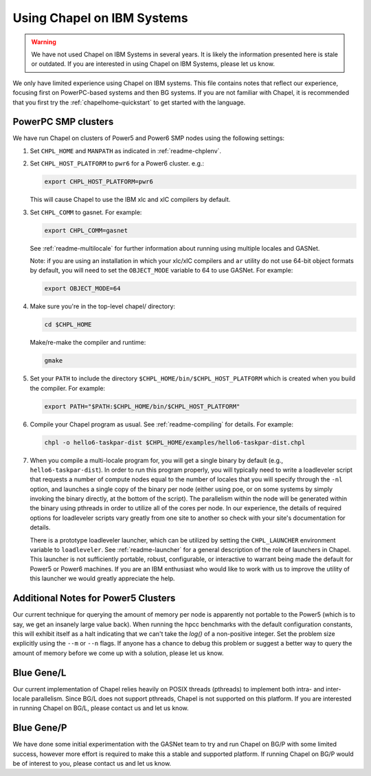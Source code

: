 .. _readme-ibm:

===========================
Using Chapel on IBM Systems
===========================

.. warning::
    We have not used Chapel on IBM Systems in several years.  It is
    likely the information presented here is stale or outdated.  If
    you are interested in using Chapel on IBM Systems, please let us
    know.

We only have limited experience using Chapel on IBM systems.  This
file contains notes that reflect our experience, focusing first on
PowerPC-based systems and then BG systems.  If you are not familiar
with Chapel, it is recommended that you first try the
:ref:`chapelhome-quickstart` to get started with the language.


PowerPC SMP clusters
--------------------

We have run Chapel on clusters of Power5 and Power6 SMP nodes using
the following settings:

#. Set ``CHPL_HOME`` and ``MANPATH`` as indicated in :ref:`readme-chplenv`.


#. Set ``CHPL_HOST_PLATFORM`` to ``pwr6`` for a Power6 cluster.  e.g.:

   .. code-block:: sh

     export CHPL_HOST_PLATFORM=pwr6

   This will cause Chapel to use the IBM xlc and xlC compilers by
   default.


#. Set ``CHPL_COMM`` to gasnet.  For example:

   .. code-block:: sh

     export CHPL_COMM=gasnet

   See :ref:`readme-multilocale` for further information about
   running using multiple locales and GASNet.

   Note: if you are using an installation in which your xlc/xlC
   compilers and ``ar`` utility do not use 64-bit object formats by
   default, you will need to set the ``OBJECT_MODE`` variable to 64
   to use GASNet.  For example:

   .. code-block:: sh

     export OBJECT_MODE=64


#. Make sure you're in the top-level chapel/ directory:

   .. code-block:: sh

     cd $CHPL_HOME

   Make/re-make the compiler and runtime:

   .. code-block:: sh

     gmake


#. Set your ``PATH`` to include the directory
   ``$CHPL_HOME/bin/$CHPL_HOST_PLATFORM`` which is created when you
   build the compiler.  For example:

   .. code-block:: sh

     export PATH="$PATH:$CHPL_HOME/bin/$CHPL_HOST_PLATFORM"


#. Compile your Chapel program as usual.  See
   :ref:`readme-compiling` for details.  For example:

   .. code-block:: sh

     chpl -o hello6-taskpar-dist $CHPL_HOME/examples/hello6-taskpar-dist.chpl


#. When you compile a multi-locale program for, you will get a
   single binary by default (e.g., ``hello6-taskpar-dist``).  In
   order to run this program properly, you will typically need to
   write a loadleveler script that requests a number of compute
   nodes equal to the number of locales that you will specify
   through the ``-nl`` option, and launches a single copy of the
   binary per node (either using poe, or on some systems by simply
   invoking the binary directly, at the bottom of the script).  The
   parallelism within the node will be generated within the binary
   using pthreads in order to utilize all of the cores per node.  In
   our experience, the details of required options for loadleveler
   scripts vary greatly from one site to another so check with your
   site's documentation for details.

   There is a prototype loadleveler launcher, which can be utilized
   by setting the ``CHPL_LAUNCHER`` environment variable to
   ``loadleveler``. See :ref:`readme-launcher` for a general
   description of the role of launchers in Chapel.  This launcher is
   not sufficiently portable, robust, configurable, or interactive
   to warrant being made the default for Power5 or Power6 machines.
   If you are an IBM enthusiast who would like to work with us to
   improve the utility of this launcher we would greatly appreciate
   the help.


Additional Notes for Power5 Clusters
------------------------------------

Our current technique for querying the amount of memory per node is
apparently not portable to the Power5 (which is to say, we get an
insanely large value back).  When running the hpcc benchmarks with
the default configuration constants, this will exhibit itself as a
halt indicating that we can't take the `log()` of a non-positive
integer.  Set the problem size explicitly using the ``--m`` or
``--n`` flags.  If anyone has a chance to debug this problem or
suggest a better way to query the amount of memory before we come up
with a solution, please let us know.


Blue Gene/L
-----------

Our current implementation of Chapel relies heavily on POSIX threads
(pthreads) to implement both intra- and inter-locale parallelism.
Since BG/L does not support pthreads, Chapel is not supported on
this platform.  If you are interested in running Chapel on BG/L,
please contact us and let us know.


Blue Gene/P
-----------

We have done some initial experimentation with the GASNet team to
try and run Chapel on BG/P with some limited success, however more
effort is required to make this a stable and supported platform.  If
running Chapel on BG/P would be of interest to you, please contact
us and let us know.
